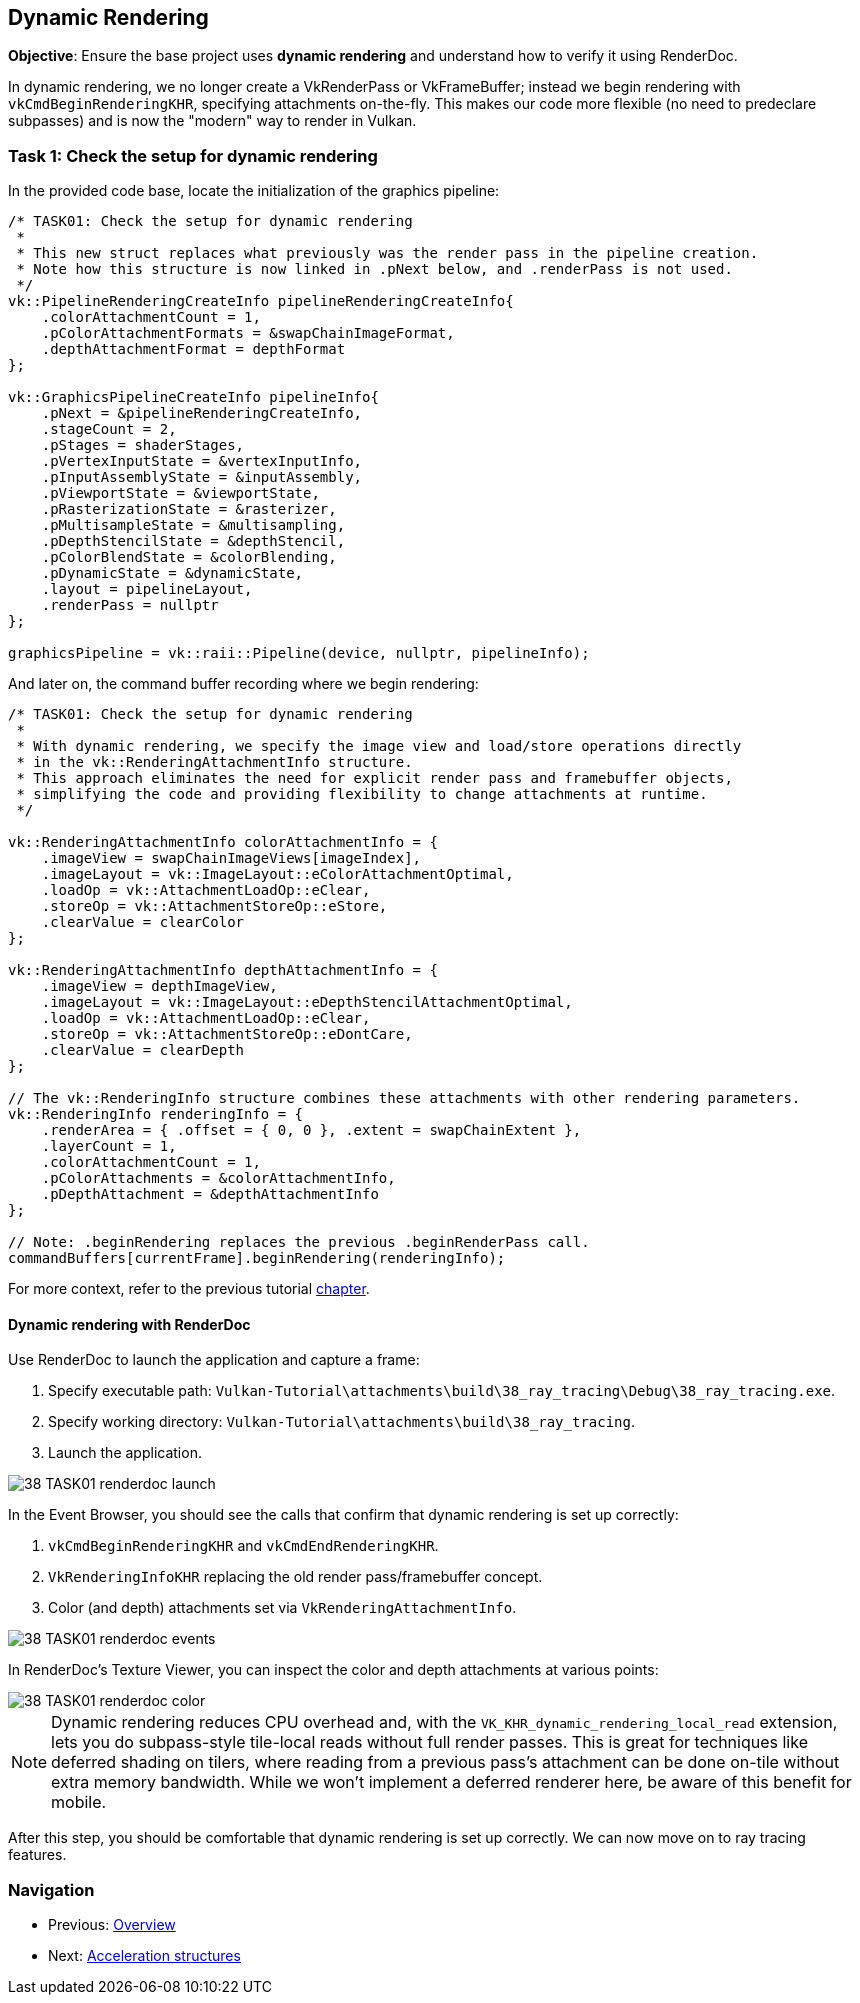 == Dynamic Rendering

*Objective*: Ensure the base project uses *dynamic rendering* and understand how to verify it using RenderDoc.

In dynamic rendering, we no longer create a VkRenderPass or VkFrameBuffer; instead we begin rendering with `vkCmdBeginRenderingKHR`, specifying attachments on-the-fly. This makes our code more flexible (no need to predeclare subpasses) and is now the "modern" way to render in Vulkan.

=== Task 1: Check the setup for dynamic rendering

In the provided code base, locate the initialization of the graphics pipeline:

[,c{pp}]
----
/* TASK01: Check the setup for dynamic rendering
 *
 * This new struct replaces what previously was the render pass in the pipeline creation.
 * Note how this structure is now linked in .pNext below, and .renderPass is not used.
 */
vk::PipelineRenderingCreateInfo pipelineRenderingCreateInfo{
    .colorAttachmentCount = 1,
    .pColorAttachmentFormats = &swapChainImageFormat,
    .depthAttachmentFormat = depthFormat
};

vk::GraphicsPipelineCreateInfo pipelineInfo{
    .pNext = &pipelineRenderingCreateInfo,
    .stageCount = 2,
    .pStages = shaderStages,
    .pVertexInputState = &vertexInputInfo,
    .pInputAssemblyState = &inputAssembly,
    .pViewportState = &viewportState,
    .pRasterizationState = &rasterizer,
    .pMultisampleState = &multisampling,
    .pDepthStencilState = &depthStencil,
    .pColorBlendState = &colorBlending,
    .pDynamicState = &dynamicState,
    .layout = pipelineLayout,
    .renderPass = nullptr
};

graphicsPipeline = vk::raii::Pipeline(device, nullptr, pipelineInfo);
----

And later on, the command buffer recording where we begin rendering:

[,c{pp}]
----
/* TASK01: Check the setup for dynamic rendering
 *
 * With dynamic rendering, we specify the image view and load/store operations directly
 * in the vk::RenderingAttachmentInfo structure.
 * This approach eliminates the need for explicit render pass and framebuffer objects,
 * simplifying the code and providing flexibility to change attachments at runtime.
 */

vk::RenderingAttachmentInfo colorAttachmentInfo = {
    .imageView = swapChainImageViews[imageIndex],
    .imageLayout = vk::ImageLayout::eColorAttachmentOptimal,
    .loadOp = vk::AttachmentLoadOp::eClear,
    .storeOp = vk::AttachmentStoreOp::eStore,
    .clearValue = clearColor
};

vk::RenderingAttachmentInfo depthAttachmentInfo = {
    .imageView = depthImageView,
    .imageLayout = vk::ImageLayout::eDepthStencilAttachmentOptimal,
    .loadOp = vk::AttachmentLoadOp::eClear,
    .storeOp = vk::AttachmentStoreOp::eDontCare,
    .clearValue = clearDepth
};

// The vk::RenderingInfo structure combines these attachments with other rendering parameters.
vk::RenderingInfo renderingInfo = {
    .renderArea = { .offset = { 0, 0 }, .extent = swapChainExtent },
    .layerCount = 1,
    .colorAttachmentCount = 1,
    .pColorAttachments = &colorAttachmentInfo,
    .pDepthAttachment = &depthAttachmentInfo
};

// Note: .beginRendering replaces the previous .beginRenderPass call.
commandBuffers[currentFrame].beginRendering(renderingInfo);
----

For more context, refer to the previous tutorial link:../../03_Drawing_a_triangle/02_Graphics_pipeline_basics/03_Render_passes.adoc[chapter].

==== Dynamic rendering with RenderDoc

Use RenderDoc to launch the application and capture a frame:

. Specify executable path: `Vulkan-Tutorial\attachments\build\38_ray_tracing\Debug\38_ray_tracing.exe`.
. Specify working directory: `Vulkan-Tutorial\attachments\build\38_ray_tracing`.
. Launch the application.

image::../../../images/38_TASK01_renderdoc_launch.png[]

In the Event Browser, you should see the calls that confirm that dynamic rendering is set up correctly:

. `vkCmdBeginRenderingKHR` and `vkCmdEndRenderingKHR`.
. `VkRenderingInfoKHR` replacing the old render pass/framebuffer concept.
. Color (and depth) attachments set via `VkRenderingAttachmentInfo`.

image::../../../images/38_TASK01_renderdoc_events.png[]

In RenderDoc's Texture Viewer, you can inspect the color and depth attachments at various points:

image::../../../images/38_TASK01_renderdoc_color.gif[]

NOTE: Dynamic rendering reduces CPU overhead and, with the `VK_KHR_dynamic_rendering_local_read` extension, lets you do subpass-style tile-local reads without full render passes. This is great for techniques like deferred shading on tilers, where reading from a previous pass's attachment can be done on-tile without extra memory bandwidth. While we won't implement a deferred renderer here, be aware of this benefit for mobile.

After this step, you should be comfortable that dynamic rendering is set up correctly. We can now move on to ray tracing features.

=== Navigation
- Previous: xref:./00_Overview.adoc[Overview]
- Next: xref:./02_Acceleration_structures.adoc[Acceleration structures]
